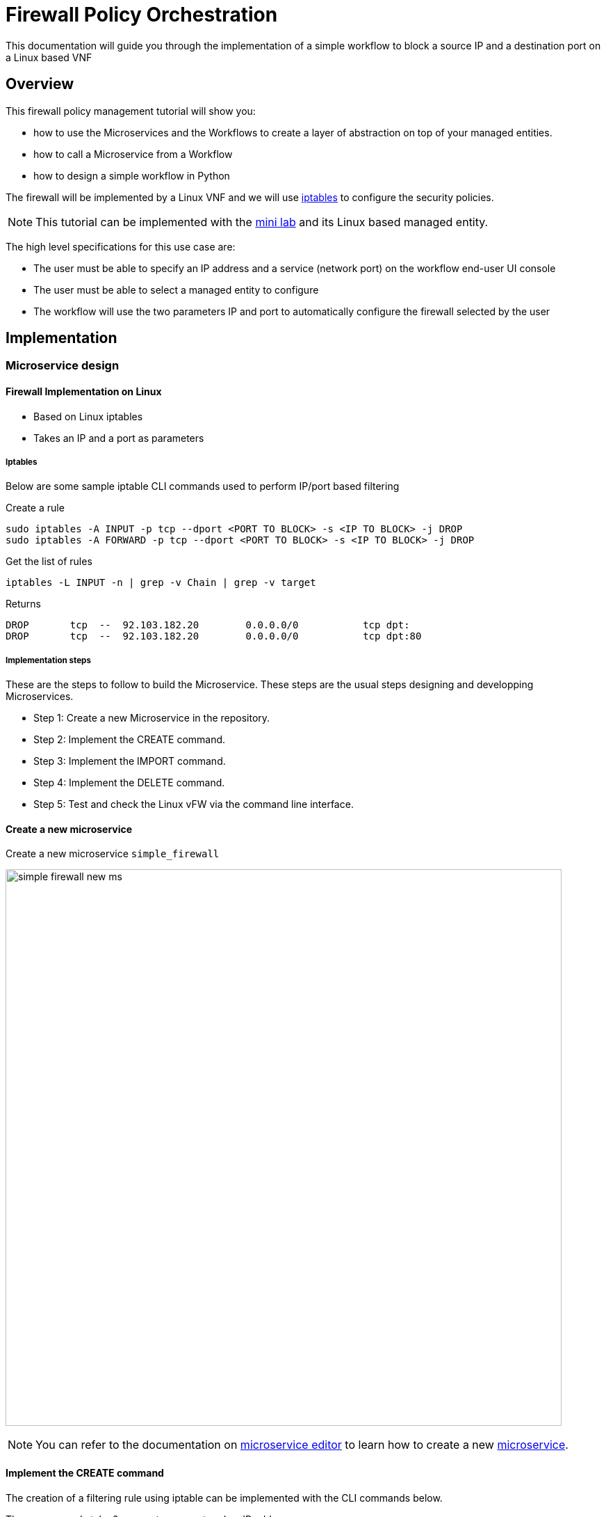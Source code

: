 = Firewall Policy Orchestration
ifndef::imagesdir[:imagesdir: images]
ifdef::env-github,env-browser[:outfilesuffix: .adoc]


This documentation will guide you through the implementation of a simple workflow to block a source IP and a destination port on a Linux based VNF

== Overview

This firewall policy management tutorial will show you:

- how to use the Microservices and the Workflows to create a layer of abstraction on top of your managed entities.
- how to call a Microservice from a Workflow
- how to design a simple workflow in Python

The firewall will be implemented by a Linux VNF and we will use link:https://en.wikipedia.org/wiki/Iptables[iptables] to configure the security policies.

NOTE: This tutorial can be implemented with the link:../admin-guide/installation{outfilesuffix}#mini-lab[mini lab] and its Linux based managed entity.

The high level specifications for this use case are:

- The user must be able to specify an IP address and a service (network port) on the workflow end-user UI console
- The user must be able to select a managed entity to configure
- The workflow will use the two parameters IP and port to automatically configure the firewall selected by the user

== Implementation
=== Microservice design
==== Firewall Implementation on Linux

- Based on Linux iptables
- Takes an IP and a port as parameters

===== Iptables

Below are some sample iptable CLI commands used to perform IP/port based filtering

.Create a rule
[source]
----
sudo iptables -A INPUT -p tcp --dport <PORT TO BLOCK> -s <IP TO BLOCK> -j DROP
sudo iptables -A FORWARD -p tcp --dport <PORT TO BLOCK> -s <IP TO BLOCK> -j DROP
----

.Get the list of rules
[source]
----
iptables -L INPUT -n | grep -v Chain | grep -v target
----

Returns

[source]
----
DROP       tcp  --  92.103.182.20        0.0.0.0/0           tcp dpt:
DROP       tcp  --  92.103.182.20        0.0.0.0/0           tcp dpt:80
----

===== Implementation steps

These are the steps to follow to build the Microservice. 
These steps are the usual steps designing and developping Microservices.

- Step 1: Create a new Microservice in the repository.
- Step 2: Implement the CREATE command.
- Step 3: Implement the IMPORT command.
- Step 4: Implement the DELETE command.
- Step 5: Test and check the Linux vFW via the command line interface.

==== Create a new microservice

Create a new microservice `simple_firewall` 

image:simple_firewall_new_ms.png[width=800px]

NOTE: You can refer to the documentation on link:microservice_editor{outfilesuffix}[microservice editor] to learn how to create a new link:../user-guide/microservices{outfilesuffix}[microservice].

==== Implement the CREATE command

The creation of a filtering rule using iptable can be implemented with the CLI commands below.

These commands take 2 parameters, a port and an IP address.

Edit the CREATE function of your microservice and copy the implementation below:

[source]
----
sudo iptables -A INPUT -p tcp --dport {$params.dst_port} -s {$params.src_ip} -j DROP
sudo iptables -A FORWARD -p tcp --dport {$params.dst_port} -s {$params.src_ip}  -j DROP
----

image:simple_firewall_ms_create_func.png[width=800px]

You need to create the 2 variables `dst_port` and `src_ip` as well as `object_id` which is a mandatory variable.

image:simple_firewall_ms_variables.png[width=800px]


At this point the microservice is ready for a first test. 
Use a link:../user-guide/configuration_deployment_settings{outfilesuffix}[deployment setting] to associate it to your link:../user-guide/managed_entities{outfilesuffix}[managed entity]

Save and close, select managed entity and click on the tab "configure", select the microservice simple_firewall and click on "+ Add Row"

image:simple_firewall_test_ms.png[width=800px]

Please make sure linux_me is activated, otherwise "Activate" it.
Then click "Apply Changes".

Once the configuration has been applied, you can connect to the managed entity CLI and verify that iptables was configured as expected.

[source]
----
$ docker-compose exec linux_me bash

[root@linux_me /]# sudo iptables --line-numbers -L INPUT -n
Chain INPUT (policy ACCEPT)
target     prot opt source               destination         
DROP       tcp  --  192.168.23.45        0.0.0.0/0           tcp dpt:2345 
----

==== Implement the IMPORT command

Once you are able to create new rules, you need to make sure that the {product_name} microservice database is reflecting the configuration on the managed entity.
To acheive that, you need to implement the IMPORT function.

The role of the IMPORT command is to import the current device configuration into the {product_name} database.

The implementation of the IMPORT is based on a set of regular expressions that build a parser that will extract the values of the Microservice variables.

The IMPORT is made of 3 parts:

- the command to run on the device (for CLI command based device).
- the configuration parser, implemented with a set of regular expressions. Only the Microservice identifier extractor is mandatory.
- a set of optional post-import operations implemented in Smarty language (https://www.smarty.net/).

===== Command to run on the device

To list the iptables rules the CLI command to use is: 

[source]
----
# sudo iptables -L INPUT -n
Chain INPUT (policy ACCEPT)
target     prot opt source               destination         
DROP       tcp  --  192.168.1.2          0.0.0.0/0           tcp dpt:80 
DROP       tcp  --  192.168.1.4          0.0.0.0/0           tcp dpt:443  
----

We can add some "grep" commands to remove the lines that starts with "Chain" and "target" and therefore ease the parsing of the output.

NOTE: The use of grep here is a straightforward way, specific to this use case, to have a simple and easy to parse output. The same result could also be achieved by adding a parser instruction to ignore the first 2 lines starting with "Chain" and "target".

[source]
----
# sudo iptables --line-numbers -L INPUT -n | grep -v Chain | grep -v num
1    DROP       tcp  --  192.168.1.2          0.0.0.0/0           tcp dpt:80 
2    DROP       tcp  --  192.168.1.4          0.0.0.0/0           tcp dpt:443 
----

===== Identifier extractor

The identifier extracter will parse each line and assign the rule ID to the Microservice variable object_id.

Since the rule contains the other variables on the same line, the identifier extractor will also extract the source IP and the destination port.

The regular expression below will extract the object_id, the src_ip and the dst_port.

.Regex
----
(?<object_id>\d+)\s+DROP\s+tcp\s+--\s+(?<src_ip>([0-9]{1,3}\.){3}[0-9]{1,3})[^:]+:(?<dst_port>\d+)
----

image:simple_firewall_ms_import_func.png[width=800px]

==== Test and check the Linux vFW via the command line interface

The microservice is ready to be tested. 

Make sure that you can add and delete a policy rule, that it's reflected on the Linux firewall, and that the parameters are also properly synchronised after a call to CREATE or DELETE.

You can also add some iptables rules manually on the Linux CLI and run a configuration synchronisation to make sure that your manual changes are properly imported.

.Example
Add another IP to block.
----
[root@linux_me /]# sudo iptables -A INPUT -p tcp --dport 2345 -s 192.168.67.98 -j DROP
[root@linux_me /]# sudo iptables -A FORWARD -p tcp --dport 2345 -s 192.168.67.98 -j DROP
[root@linux_me /]# sudo iptables -L INPUT -n
Chain INPUT (policy ACCEPT)
target     prot opt source               destination         
DROP       tcp  --  192.168.23.45        0.0.0.0/0           tcp dpt:2345 
DROP       tcp  --  192.168.67.98        0.0.0.0/0           tcp dpt:2345 
----

And use "Synchronize with Managed Entity" to import the new rule in the configuration database.

image:simple_firewall_ms_import_new_rule.png[width=800px]

==== Implement the DELETE command

The deletion of the iptables INPUT and FORWARD rules is executed with the CLI command below:

[source]
----
sudo iptables -D INPUT -p tcp --dport <PORT TO BLOCK>  -s <IP TO BLOCK>  -j DROP 
sudo iptables -D FORWARD -p tcp --dport <PORT TO BLOCK>  -s <IP TO BLOCK>  -j DROP 
----

This will be written in the Delete command of the microservice as:

[source]
----
sudo iptables -D INPUT -p tcp --dport {$simple_firewall.$object_id.dst_port} -s {$simple_firewall.$object_id.src_ip} -j DROP
sudo iptables -D FORWARD -p tcp --dport {$simple_firewall.$object_id.dst_port} -s {$simple_firewall.$object_id.src_ip} -j DROP
----

****
IMPORTANT: The syntax `{$simple_firewall.$object_id.dst_port}` provides a way to access the Microservice variable values in the {product_name} configuration database. 

The convention is as follow:
----
{$<MICROSERVICE NAME>.$object_id.<VARIABLE NAME>}
----
In our case:

MICROSERVICE NAME => simple_firewall 

VARIABLE NAME => dst_port

MICROSERVICE NAME is the name of the Microservice file without the .xml extension.

.Example
simple_firewall.xml => simple_firewall
****

==== Conclusion

With the microservice design, you have been defining an abstraction layer on top of a security VNF. 
This Microservice defines de facto an API for a simple firewall management.
You can call the Create/Update/Delete function of the microservice `simple_firewall` from a script or a third party REST client.

----
command CREATE
parameters {"simple_firewall":{"44":{"dst_port":"9876","object_id":"44","src_ip":"192.168.23.1"}}}
----

This use case could be extended to other vendors provided that the microservices are defining the same variables: dst_port, src_ip, object_id (which is mandatory)

=== Workflow design

In this section you are going to create a workflow on top of the microservice.

You will see that the implementation of the workflow doesn't not depend on the vendor provided that some condition on the microservice design are met:

- the name of the microservice should be the same for every supported vendor.
- each vendor microservice will have to implement the same set of variables.

The workflow will be a very simple workflow with 3 processes, implemented in python.

- process `Create Firewall Service` (type CREATE)
- process `Add Filter Rule` (type UPDATE)
- process `Delete Service` (type DELETE)

==== Create a new workflow

image:simple_firewall_new_wf.png[width=800px]

IMPORTANT: set the workflow language to *python* and set *service_id* as the workflow variable name.

==== Add the variables

You need 4 variables to map with the simple_firewall microservice:

- id: for the firewall rule ID - type: Integer
- src_ip: for the source IP to block - type: String
- dst_port: for the destination port to block - type: Integer
- devices.0.id: to allow the user to select a list of managed entity to configure - type: Managed Entity

image:simple_firewall_wf_variables.png[width=800px]

NOTE: the type Device is a special type that will let the user select a managed entity from the process execution screen

==== Implement the processes
Create the processes and for each processes add a task.

Make sure that each process type is correctly set as detailed above.

The source code below can be directly copied in the tasks.

===== process Create Firewall Service

[source, python]
----
from msa_sdk.variables import Variables             <1>
from msa_sdk.msa_api import MSA_API

dev_var = Variables()
dev_var.add('devices.0.id', var_type='Device')      <2>

context = Variables.task_call(dev_var)              <3>

ret = MSA_API.process_content('ENDED',              <4>
                              f'Firewall service created. {len(context["devices"])} Managed Entity selected',
                              context, True)
print(ret)
----

<1> import the link:workflow_python_sdk{outfilesuffix}[modules] based on your requirement
<2> define the variables that will be rendered in the process execution UI
<3> initialize the link:workflow_editor{outfilesuffix}#context[context]
<4> create the task execution output

===== process Add Filter Rule
[source, python]
----
import json
from msa_sdk.variables import Variables
from msa_sdk.msa_api import MSA_API
from msa_sdk.order import Order
from msa_sdk import util

# List all the parameters required by the task
dev_var = Variables()                                                       <1>
dev_var.add('id', var_type='Integer')
dev_var.add('src_ip', var_type='String')
dev_var.add('dst_port', var_type='Integer')
context = Variables.task_call(dev_var)
process_id = context['SERVICEINSTANCEID']

devices = context['devices']
for device in devices:  
  # extract the database ID
  device_db_id = device['id'][-3:]                                              <2>

  # build the Microservice JSON params for the CREATE
  micro_service_vars_array = {"object_id": context['id'],                       <3>
                              "src_ip": context['src_ip'],
                              "dst_port": context['dst_port']
                              }

  object_id = context['id']                                                     <4>

  simple_firewall = {"simple_firewall": {object_id: micro_service_vars_array}}       <5>

  # call the CREATE for simple_firewall MS for each device
  order = Order(device_db_id)
  order.command_execute('CREATE', simple_firewall)              <6>

  # convert dict object into json
  content = json.loads(order.content)                    <7>

  # check if the response is OK
  if order.response.ok:
    ret = MSA_API.process_content('ENDED',
                                  f'STATUS: {content["status"]}, \
                                  MESSAGE: {content["message"]}',
                                  context, True)
  else:
    ret = MSA_API.process_content('FAILED',
                                  f'Policy update failed \
                                  - {order.content}',
                                  context, True)

print(ret)
----

<1> list all the parameters required by the task
<2> read the ID of the selected managed entity  
<3> build the microservice JSON parameters for the CREATE
<4> create the dictionary, make sure that the key is the name of the microservice
<5> call the CREATE for simple_firewall MS for each device
<6> call the microservice CREATE with the parameters. Make sure to transform the dictionary to JSON
<7> get the response and process it

===== process Delete Service

[source, python]
----
from msa_sdk.variables import Variables
from msa_sdk.msa_api import MSA_API

dev_var = Variables()
context = Variables.task_call()

ret = MSA_API.process_content('ENDED', f'Firewall service deleted', context, True)
print(ret)
----

==== Run the workflow

Go to the "Automation" section of your sub-tenant and select the workflow.

Click on "+ Create Firewall Service" (this action is generated based on the name of the process), select one or both linux managed entity and click "Run"

image:simple_firewall_wf_exec_create.png[width=700px]

A new instance of the workflow is now created and you can call the process to create a firewall rule with "Add Filter Rule"

image:simple_firewall_wf_exec_update.png[width=700px]

Delete the instance with the process "Delete Service"


== Getting the Sources
The source of this tutorial is available on link:https://github.com/openmsa[GitHub].

.Microservice
The Microservice simple_firewall.xml can be downloaded from link:https://github.com/openmsa/Microservices/tree/master/Tutorials/LINUX/Generic/Tutorial2[here]

.Workflow
The Workflow can installed from link:https://github.com/openmsa/Workflows/tree/master/Tutorials/python/Simple_Firewall[here]

.Installing the Microservices and the Workflow
link:https://github.com/openmsa/Workflows/blob/master/Tutorials/python/Simple_Firewall/Readme.adoc[Readme.adoc] is available to help you install the workflow

.PHP
The PHP version of Simple Firewall workflow can also be downloaded from link:https://github.com/openmsa/Workflows/tree/master/Tutorials/php/Simple_Firewall[here].
